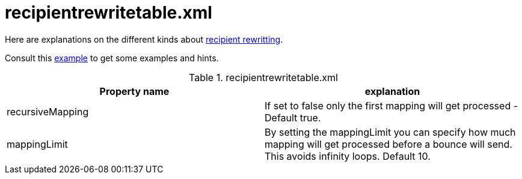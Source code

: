= recipientrewritetable.xml

Here are explanations on the different kinds about xref:distributed/architecture.adoc#_recipient_rewrite_tables[recipient rewritting].

Consult this link:https://github.com/apache/james-project/blob/master/dockerfiles/run/guice/cassandra-rabbitmq/destination/conf/recipientrewritetable.xml[example]
to get some examples and hints.

.recipientrewritetable.xml
|===
| Property name | explanation

| recursiveMapping
| If set to false only the first mapping will get processed - Default true.

| mappingLimit
|By setting the mappingLimit you can specify how much mapping will get processed before a bounce will send. This avoids infinity loops. Default 10.
|===
